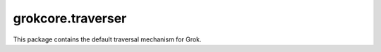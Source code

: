 grokcore.traverser
******************

This package contains the default traversal mechanism for Grok.
